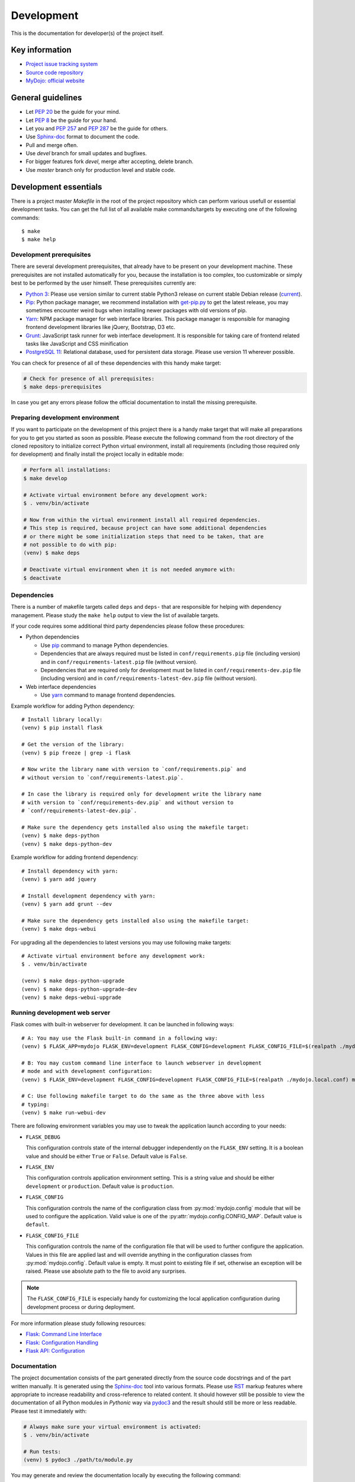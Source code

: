 .. _section-development:

Development
================================================================================

This is the documentation for developer(s) of the project itself.


Key information
--------------------------------------------------------------------------------

* `Project issue tracking system <https://github.com/honzamach/mydojo>`__
* `Source code repository <https://github.com/honzamach/mydojo.git>`__
* `MyDojo: official website <https://jan-mach.cz>`__


General guidelines
--------------------------------------------------------------------------------

* Let `PEP 20 <https://www.python.org/dev/peps/pep-0020/>`__ be the guide for your mind.
* Let `PEP 8 <https://www.python.org/dev/peps/pep-0008/>`__ be the guide for your hand.
* Let you and `PEP 257 <https://www.python.org/dev/peps/pep-0257/>`__ and `PEP 287 <https://www.python.org/dev/peps/pep-0287/>`__ be the guide for others.

* Use `Sphinx-doc <http://www.sphinx-doc.org/en/master/usage/restructuredtext/index.html>`__ format to document the code.
* Pull and merge often.
* Use *devel* branch for small updates and bugfixes.
* For bigger features fork *devel*, merge after accepting, delete branch.
* Use *master* branch only for production level and stable code.


Development essentials
--------------------------------------------------------------------------------

There is a project master *Makefile* in the root of the project repository which
can perform various usefull or essential development tasks. You can get the full
list of all available make commands/targets by executing one of the following
commands::

	$ make
	$ make help


Development prerequisites
````````````````````````````````````````````````````````````````````````````````

There are several development prerequisites, that already have to be present on
your development machine. These prerequisites are not installed automatically for
you, because the installation is too complex, too customizable or simply best to
be performed by the user himself. These prerequisites currently are:

* `Python 3 <https://www.python.org/>`__: Please use version similar to current stable Python3 release on current stable Debian release (`current <https://packages.debian.org/stretch/python3>`__).
* `Pip <https://pip.pypa.io/en/stable/>`__: Python package manager, we recommend installation with `get-pip.py <https://pip.pypa.io/en/stable/installing/#installing-with-get-pip-py>`__ to get the latest release, you may sometimes encounter weird bugs when installing newer packages with old versions of pip.
* `Yarn <https://yarnpkg.com/en/>`__: NPM package manager for web interface libraries. This package manager is responsible for managing frontend development libraries like jQuery, Bootstrap, D3 etc.
* `Grunt <https://gruntjs.com/>`__: JavaScript task runner for web interface development. It is responsible for taking care of frontend related tasks like JavaScript and CSS minification
* `PostgreSQL 11 <https://www.postgresql.org/>`__: Relational database, used for persistent data storage. Please use version 11 wherever possible.

You can check for presence of all of these dependencies with this handy make target:

.. code-block:: shell

	# Check for presence of all prerequisites:
	$ make deps-prerequisites

In case you get any errors please follow the official documentation to install the
missing prerequisite.


Preparing development environment
````````````````````````````````````````````````````````````````````````````````

If you want to participate on the development of this project there is a handy
make target that will make all preparations for you to get you started as soon as
possible. Please execute the following command from the root directory of the
cloned repository to initialize correct Python virtual environment, install all
requirements (including those required only for development) and finally install
the project locally in editable mode:

.. code-block:: shell

	# Perform all installations:
	$ make develop

	# Activate virtual environment before any development work:
	$ . venv/bin/activate

	# Now from within the virtual environment install all required dependencies.
	# This step is required, because project can have some additional dependencies
	# or there might be some initialization steps that need to be taken, that are
	# not possible to do with pip:
	(venv) $ make deps

	# Deactivate virtual environment when it is not needed anymore with:
	$ deactivate


Dependencies
````````````````````````````````````````````````````````````````````````````````

There is a number of makefile targets called ``deps`` and ``deps-`` that are responsible
for helping with dependency management. Please study the ``make help`` output to
view the list of available targets.

If your code requires some additional third party dependencies please follow these
procedures:

* Python dependencies

  * Use `pip <https://pip.pypa.io/en/stable/reference/>`__ command to manage Python
    dependencies.
  * Dependencies that are always required must be listed in ``conf/requirements.pip``
    file (including version) and in ``conf/requirements-latest.pip`` file (without
    version).
  * Dependencies that are required only for development must be listed in ``conf/requirements-dev.pip``
    file (including version) and in ``conf/requirements-latest-dev.pip`` file (without
    version).

* Web interface dependencies

  * Use `yarn <https://yarnpkg.com/en/docs/usage>`_ command to manage frontend
    dependencies.

Example workflow for adding Python dependency::

	# Install library locally:
	(venv) $ pip install flask

	# Get the version of the library:
	(venv) $ pip freeze | grep -i flask

	# Now write the library name with version to `conf/requirements.pip` and
	# without version to `conf/requirements-latest.pip`.

	# In case the library is required only for development write the library name
	# with version to `conf/requirements-dev.pip` and without version to
	# `conf/requirements-latest-dev.pip`.

	# Make sure the dependency gets installed also using the makefile target:
	(venv) $ make deps-python
	(venv) $ make deps-python-dev

Example workflow for adding frontend dependency::

	# Install dependency with yarn:
	(venv) $ yarn add jquery

	# Install development dependency with yarn:
	(venv) $ yarn add grunt --dev

	# Make sure the dependency gets installed also using the makefile target:
	(venv) $ make deps-webui

For upgrading all the dependencies to latest versions you may use following make
targets::

	# Activate virtual environment before any development work:
	$ . venv/bin/activate

	(venv) $ make deps-python-upgrade
	(venv) $ make deps-python-upgrade-dev
	(venv) $ make deps-webui-upgrade


Running development web server
````````````````````````````````````````````````````````````````````````````````

Flask comes with built-in webserver for development. It can be launched in following
ways::

	# A: You may use the Flask built-in command in a following way:
	(venv) $ FLASK_APP=mydojo FLASK_ENV=development FLASK_CONFIG=development FLASK_CONFIG_FILE=$(realpath ./mydojo.local.conf) flask run

	# B: You may custom command line interface to launch webserver in development
	# mode and with development configuration:
	(venv) $ FLASK_ENV=development FLASK_CONFIG=development FLASK_CONFIG_FILE=$(realpath ./mydojo.local.conf) mydojo-cli run

	# C: Use following makefile target to do the same as the three above with less
	# typing:
	(venv) $ make run-webui-dev

There are following environment variables you may use to tweak the application
launch according to your needs:

* ``FLASK_DEBUG``

  This configuration controls state of the internal debugger independently on the
  ``FLASK_ENV`` setting. It is a boolean value and should be either ``True`` or
  ``False``. Default value is ``False``.

* ``FLASK_ENV``

  This configuration controls application environment setting. This is a string
  value and should be either ``development`` or ``production``. Default value is
  ``production``.

* ``FLASK_CONFIG``

  This configuration controls the name of the configuration class from :py:mod:`mydojo.config`
  module that will be used to configure the application. Valid value is one of the
  :py:attr:`mydojo.config.CONFIG_MAP`. Default value is ``default``.

* ``FLASK_CONFIG_FILE``

  This configuration controls the name of the configuration file that will be used
  to further configure the application. Values in this file are applied last and
  will override anything in the configuration classes from :py:mod:`mydojo.config`.
  Default value is empty. It must point to existing file if set, otherwise an exception
  will be raised. Please use absolute path to the file to avoid any surprises.

.. note::

	The ``FLASK_CONFIG_FILE`` is especially handy for customizing the local
	application configuration during development process or during deployment.

For more information please study following resources:

* `Flask: Command Line Interface <http://flask.pocoo.org/docs/1.0/cli/>`__
* `Flask: Configuration Handling <http://flask.pocoo.org/docs/1.0/config/>`__
* `Flask API: Configuration <http://flask.pocoo.org/docs/1.0/api/#configuration>`__


Documentation
````````````````````````````````````````````````````````````````````````````````

The project documentation consists of the part generated directly from the source
code docstrings and of the part written manually. It is generated using the
`Sphinx-doc <http://www.sphinx-doc.org/en/stable/contents.html>`__ tool into various
formats. Please use `RST <http://www.sphinx-doc.org/en/master/usage/restructuredtext/basics.html>`__
markup features where appropriate to increase readability and cross-reference to
related content. It should however still be possible to view the documentation of
all Python modules in *Pythonic* way via `pydoc3 <https://docs.python.org/3/library/pydoc.html>`__
and the result should still be more or less readable. Please test it immediately with:

.. code-block:: shell

	# Always make sure your virtual environment is activated:
	$ . venv/bin/activate

	# Run tests:
	(venv) $ pydoc3 ./path/to/module.py

You may generate and review the documentation locally by executing the following
command:

.. code-block:: shell

	# Always make sure your virtual environment is activated:
	$ . venv/bin/activate

	# Run tests:
	(venv) $ make docs

	# View the documentation in your default web browser:
	(venv) $ make docs-view

	# When necessary you may also remove all documentation related artifacts and
	# rebuild:
	(venv) $ make clean-build-docs
	(venv) $ make docs
	(venv) $ make docs-view

Documentation will be generated into ``doc/build/html/manual.html``.

For more information please study following resources:

* `pydoc3 <https://docs.python.org/3/library/pydoc.html>`__
* `Sphinx-doc <http://www.sphinx-doc.org/en/stable/contents.html>`__

  * `reStructuredText Primer <http://www.sphinx-doc.org/en/stable/rest.html>`__
  * `Sphinx markup constructs <http://www.sphinx-doc.org/en/stable/markup/index.html>`__
  * `The Python domain <http://www.sphinx-doc.org/en/stable/domains.html#the-python-domain>`__
  * `Documenting functions and methods <http://www.sphinx-doc.org/en/stable/domains.html#info-field-lists>`__


Internationalization and translations
````````````````````````````````````````````````````````````````````````````````

The web interface and some other parts of the system are localized to provide best
experience for target user. Following libraries are used to accomplish this task:

* `pybabel <http://babel.pocoo.org/en/latest/index.html>`__
* `flask-babel <https://pythonhosted.org/Flask-Babel/>`__

The web interface translations are included in the :py:mod:`mydojo` module. The most
important files are following:

* ``mydojo/babel.cfg`` - Babel configuration file
* ``mydojo/messages.pot`` - Extracted translations, generated automatically
* ``mydojo/translations/`` - Directory containing translations to various languages

Strings in the python source code are marked for translation when you wrap them
in one of the following functions: ``gettext()``, ``lazy_gettext()``, ``tr_()``.
The last one is defined internally and is used for translating constants or enums.
Strings in the Jinja2 templates are marked for translation when you wrap them with
``gettext()`` or ``_()`` functions.

After adding new strings into the web interface that will need translating please
follow this procedure::

	# Pull (extract and update) all translation strings into message catalogs:
	(venv) $ make pybabel-pull

	# Now please edit the translation files. For example for czech locale please
	# edit file ``mydojo/translations/cs/messages.po``.

	# When you are happy with your translations compile the message catalogs with:
	(venv) $ make pybabel-compile


Checking code with Pyflakes
````````````````````````````````````````````````````````````````````````````````

You may check the whole codebase with `Pyflakes <https://github.com/PyCQA/pyflakes>`__
tool by executing following command:

.. code-block:: shell

	# Always make sure your virtual environment is activated:
	$ . venv/bin/activate

	# Run tests:
	(venv) $ make pyflakes

Or you may check just the single file by executing following command:

.. code-block:: shell

	# Always make sure your virtual environment is activated:
	$ . venv/bin/activate

	# Run tests:
	(venv) $ pyflakes path/to/module.py

Important resources:

* `pyflakes <https://github.com/PyCQA/pyflakes>`__


Checking code with Pylint
````````````````````````````````````````````````````````````````````````````````

You may check the whole codebase with `Pylint <https://pylint.readthedocs.io/en/latest/>`__
tool by executing following command:

.. code-block:: shell

	# Always make sure your virtual environment is activated:
	$ . venv/bin/activate

	# Run tests:
	(venv) $ make pylint

Or you may check just the single file by executing following command:

.. code-block:: shell

	# Always make sure your virtual environment is activated:
	$ . venv/bin/activate

	# Run tests:
	(venv) $ pylint --rcfile=../.pylintrc path/to/module.py

Important resources:

* `pylint <https://pylint.readthedocs.io/en/latest/>`__


Running unit tests
````````````````````````````````````````````````````````````````````````````````

You may run prepared unit tests on the whole codebase by executing the following
command:

.. code-block:: shell

	# Always make sure your virtual environment is activated:
	$ . venv/bin/activate

	# Run tests:
	(venv) $ make test

Important resources:

* `nosetests <http://nose.readthedocs.io/en/latest/>`__


Producing database migrations
````````````````````````````````````````````````````````````````````````````````

To create new database migration update database model in :py:mod:`mydojo.db` as
necessary and then execute following commands::

	# Produce new migration version:
	(venv) $ mydojo-cli db migrate -m "Change description: some additional description"

	# Review and possibly update the newly generated migration in directory
	# ``mydojo/migrations/versions/[something].py

	# Apply the migration locally:
	(venv) $ mydojo-cli db upgrade

	# Optionally verify the current state of database schema:
	(venv) $ mydojo-cli db history
	(venv) $ mydojo-cli db current
	(venv) $ mydojo-cli db show

Important resources:

* `Alembic <https://alembic.sqlalchemy.org/en/latest/index.html>`__
* `Flask-Migrate <https://flask-migrate.readthedocs.io/en/latest/>`__


Building web interface
````````````````````````````````````````````````````````````````````````````````

The web interface development requires certain specific tasks like copying third
party libraries from ``node_modules`` directory to correct locations, JavaScript
and CSS minifications etc. When you are developing web interface following makefile
target will be very handy to you:

.. code-block:: shell

	# Always make sure your virtual environment is activated:
	$ . venv/bin/activate

	# Run tests:
	(venv) $ make build-webui


Versioning
--------------------------------------------------------------------------------

This project uses the `semantic versioning <https://semver.org/>`__. Version number
must be changed in following files:

* ``mydojo/__init__.py``
* ``setup.py``


Tagging
--------------------------------------------------------------------------------

Each major and minor version release must be tagged within the repository. Please
use only annotated or signed tags and provide short comment for the release. Before
tagging please view existing tags so that you can attempt to maintain the style of
the tag messages.

.. code-block:: shell

	# List all existing tags
	$ git tag -l -n999

	# Create new annotated tag and provide message
	$ git tag -a v1.0.0

	# Push tags to remote server
	$ git push origin v1.0.0

	# Number of commits between last two versions:
	$ git rev-list --count v1.0.0..v0.0.1

	# Total changes between last two versions:
	$ git log --numstat --pretty="%H" v1.0.0..v0.0.1 | awk 'NF==3 {plus+=$1; minus+=$2} END {printf("+%d, -%d\n", plus, minus)}'


Building Python packages
--------------------------------------------------------------------------------

If you want to build native Python packages locally please use following makefile
target:

.. code-block:: shell

	# Always make sure your virtual environment is activated:
	$ . venv/bin/activate

	# Run tests:
	(venv) $ make build-whl

Generated packages will be placed into ``./dist`` subdirectory.
